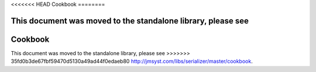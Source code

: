 <<<<<<< HEAD
Cookbook
========

This document was moved to the standalone library, please see
=======
Cookbook
========

This document was moved to the standalone library, please see
>>>>>>> 35fd0b3de67fbf59470d5130a49ad44f0edaeb80
`<http://jmsyst.com/libs/serializer/master/cookbook>`_.
